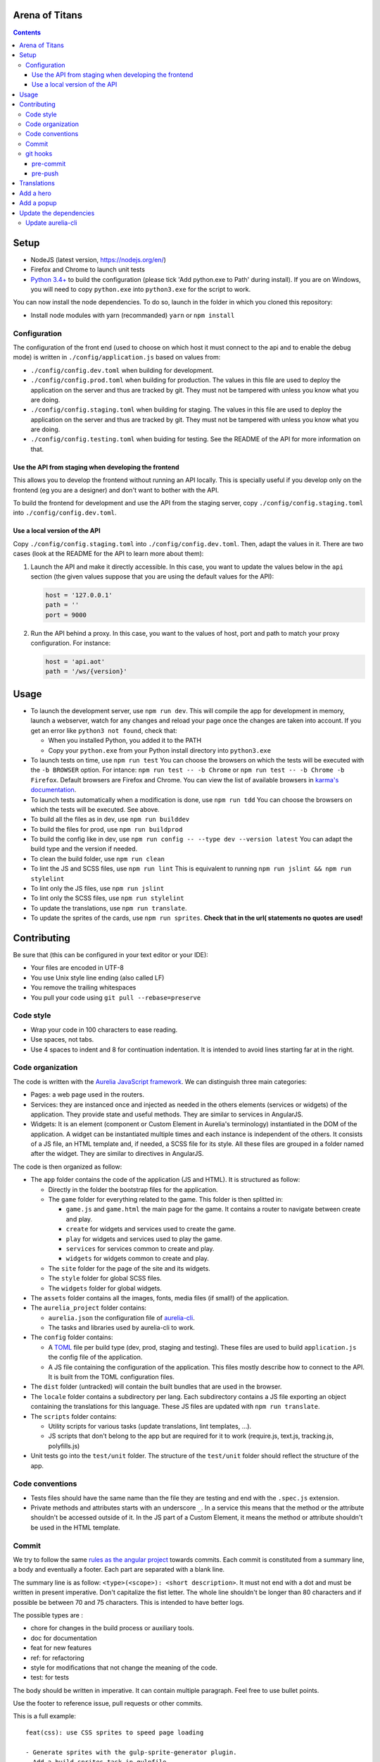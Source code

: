 Arena of Titans
===============

.. contents::


Setup
=====

- NodeJS (latest version, https://nodejs.org/en/)
- Firefox and Chrome to launch unit tests
- `Python 3.4+ <https://www.python.org/downloads/>`__ to build the configuration (please tick 'Add python.exe to Path' during install). If you  are on Windows, you will need to copy ``python.exe`` into ``python3.exe`` for the script to work.

You can now install the node dependencies. To do so, launch in the folder in which you cloned this repository:

- Install node modules with yarn (recommanded) ``yarn`` or ``npm install``

Configuration
-------------

The configuration of the front end (used to choose on which host it must connect to the api and to enable the debug mode) is written in ``./config/application.js`` based on values from:

- ``./config/config.dev.toml`` when building for development.
- ``./config/config.prod.toml`` when building for production. The values in this file are used to deploy the application on the server and thus are tracked by git. They must not be tampered with unless you know what you are doing.
- ``./config/config.staging.toml`` when building for staging. The values in this file are used to deploy the application on the server and thus are tracked by git. They must not be tampered with unless you know what you are doing.
- ``./config/config.testing.toml`` when buiding for testing. See the README of the API for more information on that.

Use the API from staging when developing the frontend
+++++++++++++++++++++++++++++++++++++++++++++++++++++

This allows you to develop the frontend without running an API locally. This is specially useful if you develop only on the frontend (eg you are a designer) and don't want to bother with the API.

To build the frontend for development and use the API from the staging server, copy ``./config/config.staging.toml`` into ``./config/config.dev.toml``.

Use a local version of the API
++++++++++++++++++++++++++++++

Copy ``./config/config.staging.toml`` into ``./config/config.dev.toml``. Then, adapt the values in it. There are two cases (look at the README for the API to learn more about them):

#. Launch the API and make it directly accessible. In this case, you want to update the values below in the ``api`` section (the given values suppose that you are using the default values for the API):

   .. code:: ini

      host = '127.0.0.1'
      path = ''
      port = 9000

#. Run the API behind a proxy. In this case, you want to the values of host, port and path to match your proxy configuration. For instance:

   .. code:: ini

      host = 'api.aot'
      path = '/ws/{version}'


Usage
=====

- To launch the development server, use ``npm run dev``. This will compile the app for development in memory, launch a webserver, watch for any changes and reload your page once the changes are taken into account. If you get an error like ``python3 not found``, check that:

  - When you installed Python, you added it to the PATH
  - Copy your ``python.exe`` from your Python install directory into ``python3.exe``

- To launch tests on time, use ``npm run test`` You can choose the browsers on which the tests will be executed with the ``-b BROWSER`` option. For intance: ``npm run test -- -b Chrome`` or ``npm run test -- -b Chrome -b Firefox``. Default browsers are Firefox and Chrome. You can view the list of available browsers in `karma's documentation <http://karma-runner.github.io/1.0/config/browsers.html>`__.
- To launch tests automatically when a modification is done, use ``npm run tdd`` You can choose the browsers on which the tests will be executed. See above.
- To build all the files as in dev, use ``npm run builddev``
- To build the files for prod, use ``npm run buildprod``
- To build the config like in dev, use ``npm run config -- --type dev --version latest`` You can adapt the build type and the version if needed.
- To clean the build folder, use ``npm run clean``
- To lint the JS and SCSS files, use ``npm run lint`` This is equivalent to running ``npm run jslint && npm run stylelint``
- To lint only the JS files, use ``npm run jslint``
- To lint only the SCSS files, use ``npm run stylelint``
- To update the translations, use ``npm run translate``.
- To update the sprites of the cards, use ``npm run sprites``. **Check that in the url( statements no quotes are used!**


Contributing
============

Be sure that (this can be configured in your text editor or your IDE):

- Your files are encoded in UTF-8
- You use Unix style line ending (also called LF)
- You remove the trailing whitespaces
- You pull your code using ``git pull --rebase=preserve``

Code style
----------

- Wrap your code in 100 characters to ease reading.
- Use spaces, not tabs.
- Use 4 spaces to indent and 8 for continuation indentation. It is intended to avoid lines starting far at in the right.

Code organization
-----------------

The code is written with the `Aurelia JavaScript framework <http://aurelia.io/>`__. We can distinguish three main categories:

- Pages: a web page used in the routers.
- Services: they are instanced once and injected as needed in the others elements (services or widgets) of the application. They provide state and useful methods. They are similar to services in AngularJS.
- Widgets: It is an element (component or Custom Element in Aurelia's terminology) instantiated in the DOM of the application. A widget can be instantiated multiple times and each instance is independent of the others. It consists of a JS file, an HTML template and, if needed, a SCSS file for its style. All these files are grouped in a folder named after the widget. They are similar to directives in AngularJS.

The code is then organized as follow:

- The ``app`` folder contains the code of the application (JS and HTML). It is structured as follow:

  - Directly in the folder the bootstrap files for the application.
  - The ``game`` folder for everything related to the game. This folder is then splitted in:

    - ``game.js`` and ``game.html`` the main page for the game. It contains a router to navigate between create and play.
    - ``create`` for widgets and services used to create the game.
    - ``play`` for widgets and services used to play the game.
    - ``services`` for services common to create and play.
    - ``widgets`` for widgets common to create and play.

  - The ``site`` folder for the page of the site and its widgets.
  - The ``style`` folder for global SCSS files.
  - The ``widgets`` folder for global widgets.

- The ``assets`` folder contains all the images, fonts, media files (if small!) of the application.
- The ``aurelia_project`` folder contains:

  - ``aurelia.json`` the configuration file of `aurelia-cli <https://github.com/aurelia/cli>`__.
  - The tasks and libraries used by aurelia-cli to work.

- The ``config`` folder contains:

  - A `TOML <https://github.com/toml-lang/toml>`__ file per build type (dev, prod, staging and testing). These files are used to build ``application.js`` the config file of the application.
  - A JS file containing the configuration of the application. This files mostly describe how to connect to the API. It is built from the TOML configuration files.

- The ``dist`` folder (untracked) will contain the built bundles that are used in the browser.
- The ``locale`` folder contains a subdirectory per lang. Each subdirectory contains a JS file exporting an object containing the translations for this language. These JS files are updated with ``npm run translate``.
- The ``scripts`` folder contains:

  - Utility scripts for various tasks (update translations, lint templates, …).
  - JS scripts that don't belong to the app but are required for it to work (require.js, text.js, tracking.js, polyfills.js)

- Unit tests go into the ``test/unit`` folder. The structure of the ``test/unit`` folder should reflect the structure of the app.

Code conventions
----------------

- Tests files should have the same name than the file they are testing and end with the ``.spec.js`` extension.
- Private methods and attributes starts with an underscore ``_``. In a service this means that the method or the attribute shouldn't be accessed outside of it. In the JS part of a Custom Element, it means the method or attribute shouldn't be used in the HTML template.

Commit
------

We try to follow the same `rules as the angular project <https://github.com/angular/angular.js/blob/master/CONTRIBUTING.md#commit>`__ towards commits. Each commit is constituted from a summary line, a body and eventually a footer. Each part are separated with a blank line.

The summary line is as follow: ``<type>(<scope>): <short description>``. It must not end with a dot and must be written in present imperative. Don't capitalize the fist letter. The whole line shouldn't be longer than 80 characters and if possible be between 70 and 75 characters. This is intended to have better logs.

The possible types are :

- chore for changes in the build process or auxiliary tools.
- doc for documentation
- feat for new features
- ref: for refactoring
- style for modifications that not change the meaning of the code.
- test: for tests

The body should be written in imperative. It can contain multiple paragraph. Feel free to use bullet points.

Use the footer to reference issue, pull requests or other commits.

This is a full example:

::

   feat(css): use CSS sprites to speed page loading

   - Generate sprites with the gulp-sprite-generator plugin.
   - Add a build-sprites task in gulpfile

   Close #24

git hooks
---------

git hooks allow you to launch a script before or after a git command. They are very handy to automatically perform checks. If the script exits with a non 0 status, the git command will be aborted. You must write them in the `.git/hooks/` folder in a file following the convention: ``<pre|post>-<git-action>``. You must not forget to make them executable, eg: ``chmod +x .git/hooks/pre-commit``.

In the case you don't want to launch the hooks, append the ``--no-verify`` option to the git command you want to use.

pre-commit
++++++++++

.. code:: bash

   #!/usr/bin/env bash

   set -e

   npm run lint

pre-push
++++++++

This is only useful if you don't use ``npm run tdd`` during development.

.. code:: bash

   #!/usr/bin/env bash

   set -e

   npm run test

Translations
============

The translations are generated from `this google doc <https://docs.google.com/spreadsheets/d/1YWBqm7OUVshYZhVrKiCnbuYBUcPlLtB0dR7rqpWbevU/edit#gid=1072267331>`__. Each sheet correspond to a part of the application: site (for all the pages of the site), game (for gobal game traductions), game/create, game/play, global (for global translations), cards (for the translations of names and descriptions of the cards), trumps (for the translations of the names and descriptions of the trumps). To update the JSON in the frontend, use either:

- `npm run translate`
- `python3 scripts/translate.py`

The translations are performed in the browser by the `aurelia-i18n <https://github.com/aurelia/i18n>`__ plugin.

To translate something:

#. Add the relevant key in the spreadsheet.
#. Update the JSON files containing the translations.
#. In the HTML, use if possible (ie text/html that don't rely on aurelia binding):

   - the ``t`` tag with the key as value. For instance: ``<span t="site.connection_button"></span>``. If the translated text contains HMTL, add ``[html]`` before the key: ``<span t="[html]site.homepage.pitch"></span>``. If you need some value provided by aurelia in the code, delimit it with __ and use the ``t-params.bind`` to supply the value. Eg, use the value ``C'est le tour de <br><strong>__playerName__</strong>`` and this code to supply ``playerName``:

     .. code:: html

        <p class="centered-important"
           t="[html]game.play.whose_turn_message"
           t-params.bind="{playerName: currentPlayerName}">
        </p>

   - the TValueConverter (if you cannot use the option above): ``${ 'TAKEN' | t}``.

#. If you need to translate trough the code:

   #. Inject the I18N service.
   #. Translate with ``this._i18n.tr('cards.queen_red')`` or ``this._i18n.tr('cards.queen_red', {toto: 'toto'})`` if the value requires some string to be replaced.

See `the plugin page on github <https://github.com/aurelia/i18n>`__ for the full documentation.


Add a hero
==========

#. Add the main image in ``asserts/game/heroes/<hero-name>.png`` (used in hero selection)
#. Add the circled image in ``asserts/game/heroes/<hero-name>-circle.png`` (used in the game)
#. Add the name of the hero in the static array named ``heroes`` in ``app/game/game.js``


Add a popup
===========

#. Create the model and its view in the ``app/game/widgets/popups`` folder. They must be named after the type of the popup. So for the ``transition`` popup, you will need ``transition.js`` and ``transition.html``.
#. Add the require to the file in ``app/game/widgets/popups/popups.html``
#. If you need specific style for your popup, add a SCSS file named after the type of the popup and wrap your code in ``aot-popup .popup-TYPE``. You can then require the style file as usual in the view: ``<require from="./TYPE.css"></require>``.
#. That's it, the ``compose`` element will take care of the rest.


Update the dependencies
=======================

#. Change the versions in ``package.json``.
#. Run ``npm install`` to update them.
#. Build the application for dev, prod and run the tests to check everything is running as expected.

Update aurelia-cli
------------------

#. Update the version in ``package.json``.
#. Diff the ``aurelia_project`` folder with one from a new and similar project. To create a project:

   #. Run ``au new tmp``.
   #. Follow the instructions. Use ES6 and SASS to have similar tasks.

#. Update files in ``aurelia_project/tasks`` based on the diff.
#. Check that the build and test tasks are running correctly.
